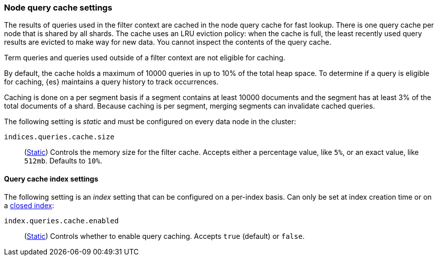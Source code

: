 [[query-cache]]
=== Node query cache settings

The results of queries used in the filter context are cached in the node query 
cache for fast lookup. There is one query cache per node that is shared by all 
shards. The cache uses an LRU eviction policy: when the cache is full, the least 
recently used query results are evicted to make way for new data. You cannot 
inspect the contents of the query cache.

Term queries and queries used outside of a filter context are not eligible for 
caching.

By default, the cache holds a maximum of 10000 queries in up to 10% of the total 
heap space. To determine if a query is eligible for caching, {es} maintains a 
query history to track occurrences.

Caching is done on a per segment basis if a segment contains at least 10000 
documents and the segment has at least 3% of the total documents of a shard. 
Because caching is per segment, merging segments can invalidate cached queries.

The following setting is _static_ and must be configured on every data node in
the cluster:

`indices.queries.cache.size`::
(<<static-cluster-setting,Static>>)
Controls the memory size for the filter cache. Accepts
either a percentage value, like `5%`, or an exact value, like `512mb`. Defaults to `10%`.

[[query-cache-index-settings]]
==== Query cache index settings

The following setting is an _index_ setting that can be configured on a 
per-index basis. Can only be set at index creation time or on a
<<indices-open-close,closed index>>:

`index.queries.cache.enabled`::
(<<index-modules-settings,Static>>)
Controls whether to enable query caching. Accepts `true` (default) or
`false`.
